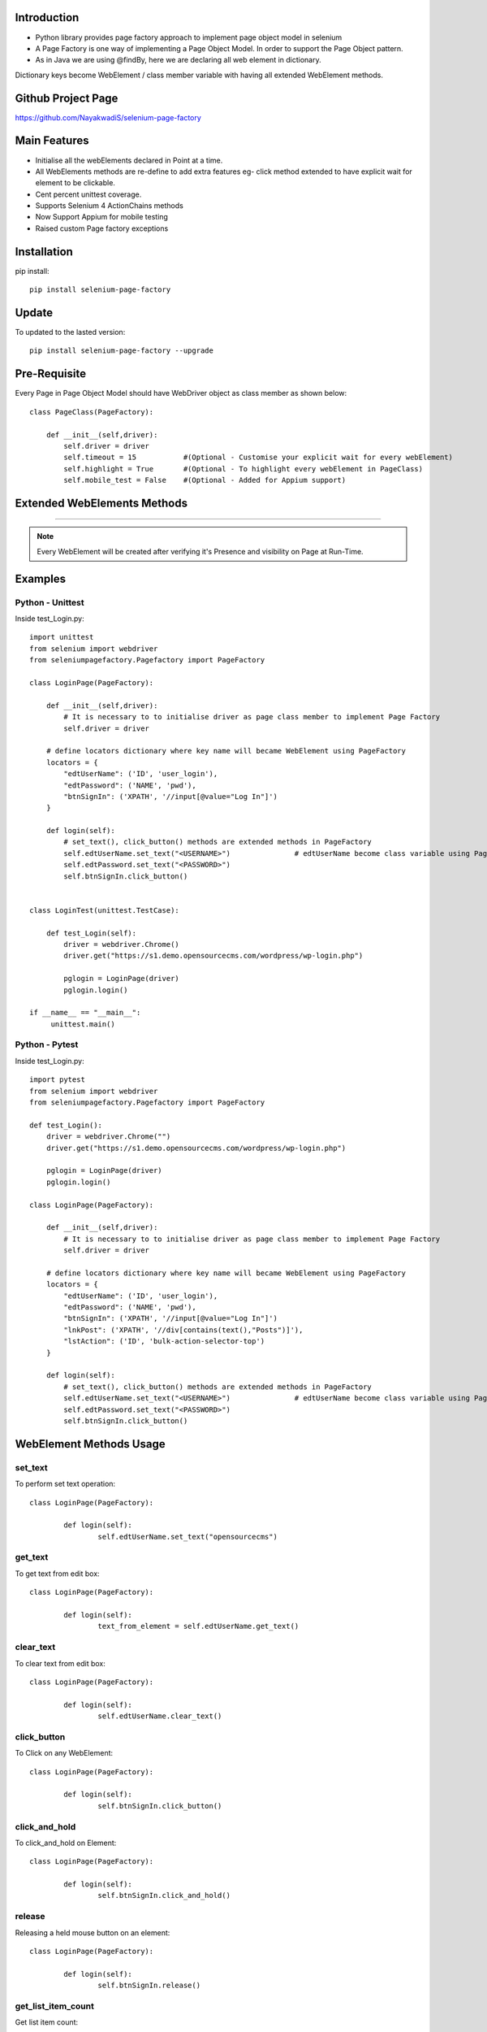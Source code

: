 Introduction
============
* Python library provides page factory approach to implement page object model in selenium
* A Page Factory is one way of implementing a Page Object Model. In order to support the Page Object pattern.
* As in Java we are using @findBy, here we are declaring all web element in dictionary.
Dictionary keys become WebElement / class member variable with having all extended WebElement methods.
  
Github Project Page
===================

https://github.com/NayakwadiS/selenium-page-factory

Main Features
=============

* Initialise all the webElements declared in Point at a time.
* All WebElements methods are re-define to add extra features eg- click method extended to have explicit wait for element to be clickable.
* Cent percent unittest coverage.
* Supports Selenium 4 ActionChains methods
* Now Support Appium for mobile testing
* Raised custom Page factory exceptions


Installation
=============
pip install::

	pip install selenium-page-factory

Update
===============
To updated to the lasted version::

	pip install selenium-page-factory --upgrade

Pre-Requisite
=============
Every Page in Page Object Model should have WebDriver object as class member
as shown below::

	class PageClass(PageFactory):

	    def __init__(self,driver):
		self.driver = driver
		self.timeout = 15 	    #(Optional - Customise your explicit wait for every webElement)
		self.highlight = True 	    #(Optional - To highlight every webElement in PageClass)
		self.mobile_test = False    #(Optional - Added for Appium support)

Extended WebElements Methods
============================
.. raw:: html

	<table>
	  <tbody>
	    <tr>
	      <td >set_text</td>
	      <td >get_text</td>
	    </tr>
	    <tr>
	      <td >clear_text</td>
	      <td >click_button</td>
	    </tr>
	    <tr>
	      <td >double_click</td>
	      <td >get_list_item_count</td>
	    </tr>
		<tr>
	      <td >select_element_by_text</td>
	      <td >select_element_by_index</td>
	    </tr>
		<tr>
	      <td >select_element_by_value</td>
	      <td >get_all_list_item</td>
	    </tr>
		<tr>
	      <td >get_list_selected_item</td>
	      <td >highlight</td>
	    </tr>
		<tr>
	      <td >is_Enabled</td>
	      <td >is_Checked</td>
	    </tr>
		<tr>
	      <td >getAttribute</td>
	      <td >hover</td>
	    </tr>
		<tr>
	      <td >visibility_of_element_located</td>
	      <td >invisibility_of_element_located</td>
	    </tr>
		<tr>
	      <td >element_to_be_clickable</td>
	      <td >execute_script</td> 
	    </tr>
	    <tr>
	    	<td>context_click</td>
	    	<td>text_to_be_present_in_element</td>
	    </tr>
	    <tr>
	      <td >click_and_hold</td>
	      <td >release</td> 
	    </tr>
	  </tbody>
	</table>

============================

.. note::

	Every WebElement will be created after verifying it's Presence and visibility on Page at Run-Time. 

Examples
=============

Python - Unittest
--------------

Inside test_Login.py::

	import unittest
	from selenium import webdriver
	from seleniumpagefactory.Pagefactory import PageFactory

	class LoginPage(PageFactory):

	    def __init__(self,driver):
		# It is necessary to to initialise driver as page class member to implement Page Factory
		self.driver = driver

	    # define locators dictionary where key name will became WebElement using PageFactory
	    locators = {
		"edtUserName": ('ID', 'user_login'),
		"edtPassword": ('NAME', 'pwd'),
		"btnSignIn": ('XPATH', '//input[@value="Log In"]')
	    }

	    def login(self):
		# set_text(), click_button() methods are extended methods in PageFactory
		self.edtUserName.set_text("<USERNAME>")               # edtUserName become class variable using PageFactory
		self.edtPassword.set_text("<PASSWORD>")
		self.btnSignIn.click_button()


	class LoginTest(unittest.TestCase):

	    def test_Login(self):
		driver = webdriver.Chrome()
		driver.get("https://s1.demo.opensourcecms.com/wordpress/wp-login.php")

		pglogin = LoginPage(driver)
		pglogin.login()

	if __name__ == "__main__":
	     unittest.main()


Python - Pytest
---------------

Inside test_Login.py::

	import pytest
	from selenium import webdriver
	from seleniumpagefactory.Pagefactory import PageFactory

	def test_Login():
	    driver = webdriver.Chrome("")
	    driver.get("https://s1.demo.opensourcecms.com/wordpress/wp-login.php")

	    pglogin = LoginPage(driver)
	    pglogin.login()

	class LoginPage(PageFactory):

	    def __init__(self,driver):
		# It is necessary to to initialise driver as page class member to implement Page Factory
		self.driver = driver

	    # define locators dictionary where key name will became WebElement using PageFactory
	    locators = {
		"edtUserName": ('ID', 'user_login'),
		"edtPassword": ('NAME', 'pwd'),
		"btnSignIn": ('XPATH', '//input[@value="Log In"]')
		"lnkPost": ('XPATH', '//div[contains(text(),"Posts")]'),
        	"lstAction": ('ID', 'bulk-action-selector-top')
	    }

	    def login(self):
		# set_text(), click_button() methods are extended methods in PageFactory
		self.edtUserName.set_text("<USERNAME>")               # edtUserName become class variable using PageFactory
		self.edtPassword.set_text("<PASSWORD>")
		self.btnSignIn.click_button()

WebElement Methods Usage
==========================
set_text
---------
To perform set text operation::

	class LoginPage(PageFactory):
		
		def login(self):
			self.edtUserName.set_text("opensourcecms")

get_text
---------
To get text from edit box::

	class LoginPage(PageFactory):
		
		def login(self):
			text_from_element = self.edtUserName.get_text()

clear_text
---------
To clear text from edit box::

	class LoginPage(PageFactory):
		
		def login(self):
			self.edtUserName.clear_text()  

click_button
-------------
To Click on any WebElement::

	class LoginPage(PageFactory):
		
		def login(self):
			self.btnSignIn.click_button()
						
click_and_hold
-------------
To click_and_hold on Element::

	class LoginPage(PageFactory):
		
		def login(self):
			self.btnSignIn.click_and_hold()

release
-------------
Releasing a held mouse button on an element::

	class LoginPage(PageFactory):
		
		def login(self):
			self.btnSignIn.release()


get_list_item_count
------------------
Get list item count::

	class customPage(PageFactory):
		
		def perform_list_operation(self):
			list_item_count = self.lstAction.get_list_item_count()

select_element_by_text
----------------------
To Select list item by using visible text::

	class customPage(PageFactory):
		
		def perform_list_operation(self):
			self.lstAction.select_element_by_text("India")

select_element_by_index
----------------------
To Select list item by using index::

	class customPage(PageFactory):
		
		def perform_list_operation(self):
			self.lstAction.select_element_by_index(0)

select_element_by_value
----------------------
To Select list item by using webElement value property::

	class customPage(PageFactory):
		
		def perform_list_operation(self):
			self.lstAction.select_element_by_value("country India")

get_all_list_item
------------------
Get all list items::

	class customPage(PageFactory):
		
		def perform_list_operation(self):
			list_items = self.lstAction.get_all_list_item()

get_list_selected_item
------------------
Get selected list item::

	class customPage(PageFactory):
		
		def perform_list_operation(self):
			selected_list_item = self.lstAction.get_list_selected_item()

hover
-------------
To hover on any WebElement::

	class customPage(PageFactory):
		
		def login(self):
			self.btnSignIn.hover()

is_Checked
------------------
Verify RadioButton and CheckBox::

	class customPage(PageFactory):
		
		def checkbox_radiobutton_operation(self):
			checkBox_is_selected = self.chkGender.is_Checked()
			
is_Enabled
------------------
Verify Enable state of WebElemnt::

	class customPage(PageFactory):
		
		def checkbox_radiobutton_operation(self):
			checkBox_is_enabled = self.chkGender.is_Enabled()

getAttribute
------------------
Get HTML attribute value of WebElemnt::

	class customPage(PageFactory):
		
		def link_operation(self):
			title_attribute = self.nextLink.getAttribute("title")			
